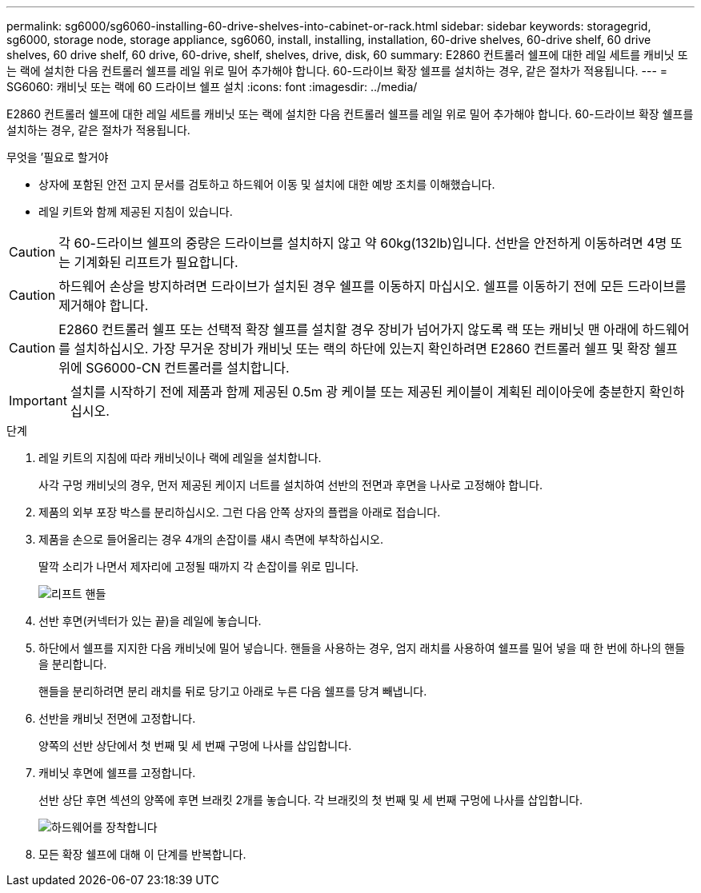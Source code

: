 ---
permalink: sg6000/sg6060-installing-60-drive-shelves-into-cabinet-or-rack.html 
sidebar: sidebar 
keywords: storagegrid, sg6000, storage node, storage appliance, sg6060, install, installing, installation, 60-drive shelves, 60-drive shelf, 60 drive shelves, 60 drive shelf, 60 drive, 60-drive, shelf, shelves, drive, disk, 60 
summary: E2860 컨트롤러 쉘프에 대한 레일 세트를 캐비닛 또는 랙에 설치한 다음 컨트롤러 쉘프를 레일 위로 밀어 추가해야 합니다. 60-드라이브 확장 쉘프를 설치하는 경우, 같은 절차가 적용됩니다. 
---
= SG6060: 캐비닛 또는 랙에 60 드라이브 쉘프 설치
:icons: font
:imagesdir: ../media/


[role="lead"]
E2860 컨트롤러 쉘프에 대한 레일 세트를 캐비닛 또는 랙에 설치한 다음 컨트롤러 쉘프를 레일 위로 밀어 추가해야 합니다. 60-드라이브 확장 쉘프를 설치하는 경우, 같은 절차가 적용됩니다.

.무엇을 &#8217;필요로 할거야
* 상자에 포함된 안전 고지 문서를 검토하고 하드웨어 이동 및 설치에 대한 예방 조치를 이해했습니다.
* 레일 키트와 함께 제공된 지침이 있습니다.



CAUTION: 각 60-드라이브 쉘프의 중량은 드라이브를 설치하지 않고 약 60kg(132lb)입니다. 선반을 안전하게 이동하려면 4명 또는 기계화된 리프트가 필요합니다.


CAUTION: 하드웨어 손상을 방지하려면 드라이브가 설치된 경우 쉘프를 이동하지 마십시오. 쉘프를 이동하기 전에 모든 드라이브를 제거해야 합니다.


CAUTION: E2860 컨트롤러 쉘프 또는 선택적 확장 쉘프를 설치할 경우 장비가 넘어가지 않도록 랙 또는 캐비닛 맨 아래에 하드웨어를 설치하십시오. 가장 무거운 장비가 캐비닛 또는 랙의 하단에 있는지 확인하려면 E2860 컨트롤러 쉘프 및 확장 쉘프 위에 SG6000-CN 컨트롤러를 설치합니다.


IMPORTANT: 설치를 시작하기 전에 제품과 함께 제공된 0.5m 광 케이블 또는 제공된 케이블이 계획된 레이아웃에 충분한지 확인하십시오.

.단계
. 레일 키트의 지침에 따라 캐비닛이나 랙에 레일을 설치합니다.
+
사각 구멍 캐비닛의 경우, 먼저 제공된 케이지 너트를 설치하여 선반의 전면과 후면을 나사로 고정해야 합니다.

. 제품의 외부 포장 박스를 분리하십시오. 그런 다음 안쪽 상자의 플랩을 아래로 접습니다.
. 제품을 손으로 들어올리는 경우 4개의 손잡이를 섀시 측면에 부착하십시오.
+
딸깍 소리가 나면서 제자리에 고정될 때까지 각 손잡이를 위로 밉니다.

+
image::../media/lift_handles.gif[리프트 핸들]

. 선반 후면(커넥터가 있는 끝)을 레일에 놓습니다.
. 하단에서 쉘프를 지지한 다음 캐비닛에 밀어 넣습니다. 핸들을 사용하는 경우, 엄지 래치를 사용하여 쉘프를 밀어 넣을 때 한 번에 하나의 핸들을 분리합니다.
+
핸들을 분리하려면 분리 래치를 뒤로 당기고 아래로 누른 다음 쉘프를 당겨 빼냅니다.

. 선반을 캐비닛 전면에 고정합니다.
+
양쪽의 선반 상단에서 첫 번째 및 세 번째 구멍에 나사를 삽입합니다.

. 캐비닛 후면에 쉘프를 고정합니다.
+
선반 상단 후면 섹션의 양쪽에 후면 브래킷 2개를 놓습니다. 각 브래킷의 첫 번째 및 세 번째 구멍에 나사를 삽입합니다.

+
image::../media/mount_hardware.gif[하드웨어를 장착합니다]

. 모든 확장 쉘프에 대해 이 단계를 반복합니다.

